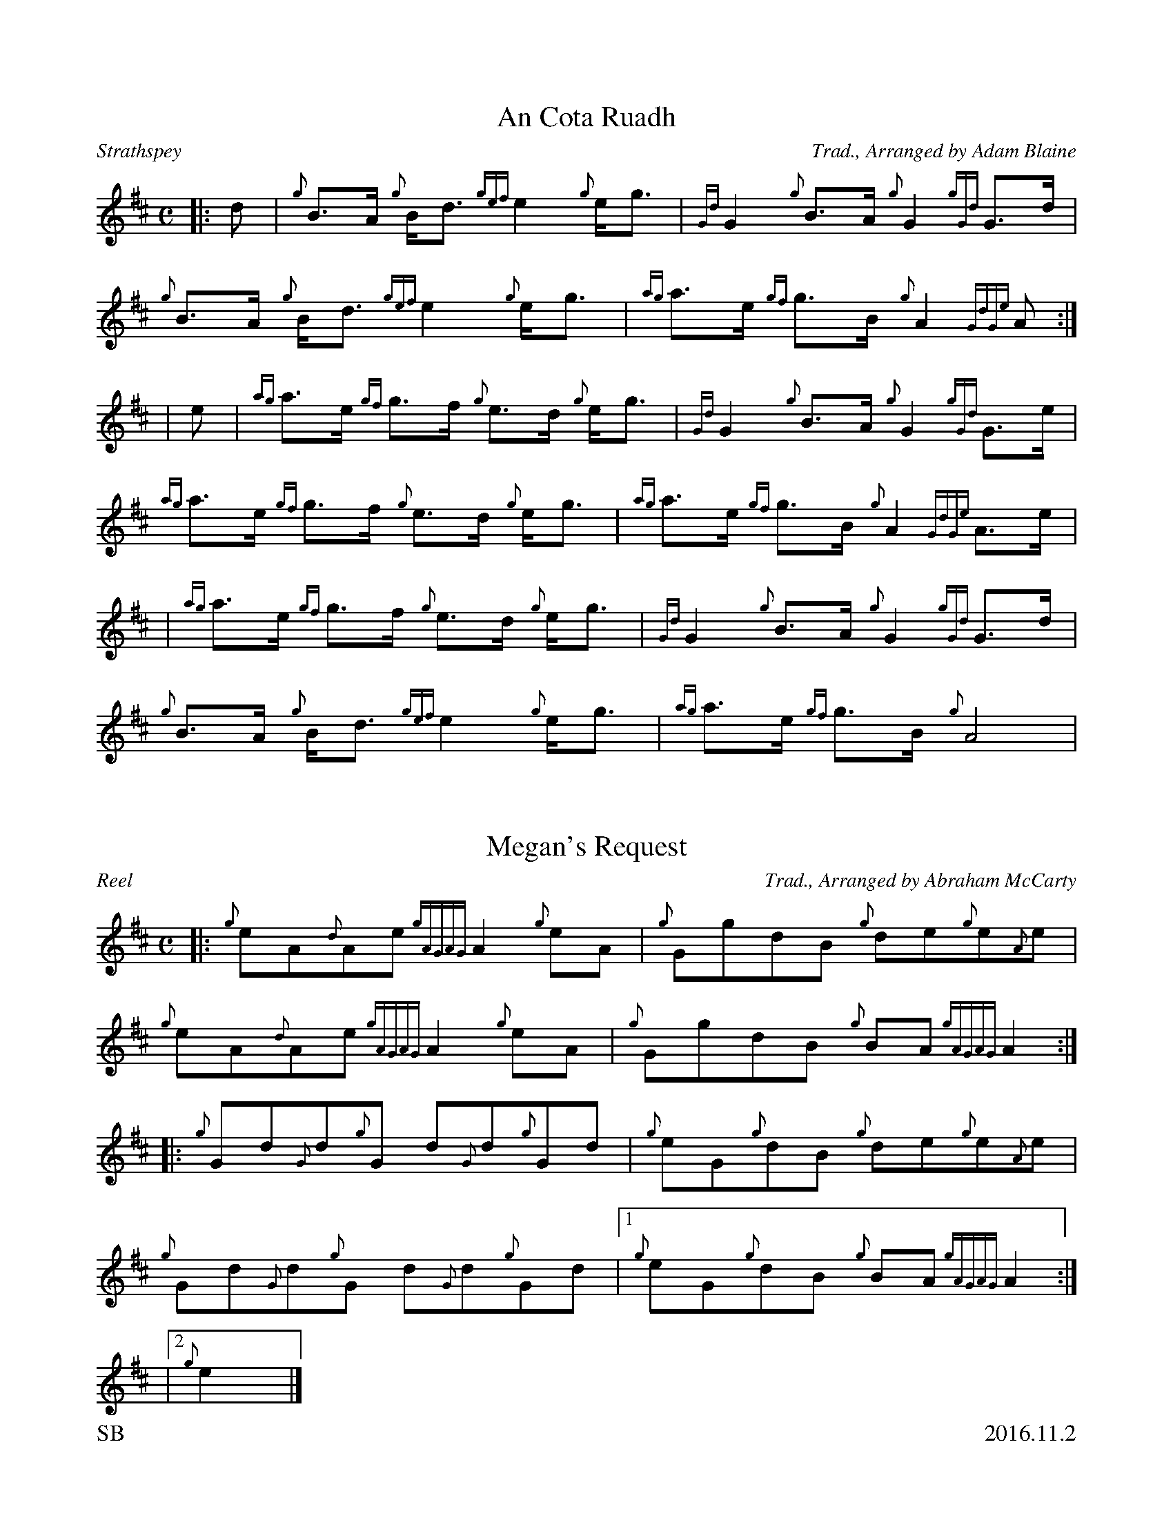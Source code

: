 %%titleformat T0, R-1 C1
%%footer "SB					2016.11.2"
%%straightflags false
%%flatbeams true
%%graceslurs false
X:1
T:An Cota Ruadh
R:Strathspey
Z:Transcribed 9 October, 2016 by Stephen Beitzel
C:Trad., Arranged by Adam Blaine
M:C
L:1/8
K:D
[|: d | {g}B>A {g}B<d {gef}e2 {g}e<g | {Gd}G2 {g}B>A {g}G2 {gGd}G>d | {g}B>A {g}B<d {gef}e2 {g}e<g | {ag}a>e {gf}g>B {g}A2 {GdGe}A :|]
| e | {ag}a>e {gf}g>f {g}e>d {g}e<g | {Gd}G2 {g}B>A {g}G2 {gGd}G>e | {ag}a>e {gf}g>f {g}e>d {g}e<g | {ag}a>e {gf}g>B {g}A2 {GdGe}A>e |
| {ag}a>e {gf}g>f {g}e>d {g}e<g | {Gd}G2 {g}B>A {g}G2 {gGd}G>d | {g}B>A {g}B<d {gef}e2 {g}e<g | {ag}a>e {gf}g>B {g}A4 |
X:2
T:Megan's Request
R:Reel
C:Trad., Arranged by Abraham McCarty
M:C
L:1/8
K:D
Z:Transcribed 19 October, 2016 by Stephen Beitzel
[|: {g}eA{d}Ae {gAGAG}A2 {g}eA | {g}GgdB {g}de{g}e{A}e | {g}eA{d}Ae {gAGAG}A2 {g}eA | {g}GgdB {g}BA {gAGAG}A2 :|]
[|: {g}Gd{G}d{g}G d{G}d{g}Gd | {g}eG{g}dB {g}de{g}e{A}e | {g}Gd{G}d{g}G d{G}d{g}Gd |1 {g}eG{g}dB {g}BA {gAGAG}A2 :|]
|2 {g}e2 |]